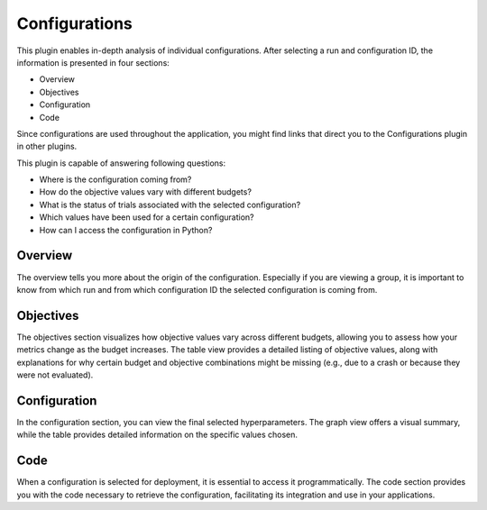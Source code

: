Configurations
==============

This plugin enables in-depth analysis of individual configurations. After selecting a run and
configuration ID, the information is presented in four sections:

* Overview
* Objectives
* Configuration
* Code

Since configurations are used throughout the application, you might find links that direct you
to the Configurations plugin in other plugins.

This plugin is capable of answering following questions:

* Where is the configuration coming from?
* How do the objective values vary with different budgets?
* What is the status of trials associated with the selected configuration?
* Which values have been used for a certain configuration?
* How can I access the configuration in Python?

.. image:: ../images/plugins/configurations.png

Overview
--------
The overview tells you more about the origin of the configuration. Especially if you are
viewing a group, it is important to know from which run and from which configuration ID the
selected configuration is coming from.


Objectives
----------
The objectives section visualizes how objective values vary across different budgets, allowing you
to assess how your metrics change as the budget increases.
The table view provides a detailed listing of objective values, along with explanations for why
certain budget and objective combinations might be missing (e.g., due to a crash or because they
were not evaluated).


Configuration
-------------
In the configuration section, you can view the final selected hyperparameters. The graph view offers
a visual summary, while the table provides detailed information on the specific values chosen.


Code
----
When a configuration is selected for deployment, it is essential to access it programmatically.
The code section provides you with the code necessary to retrieve the configuration, facilitating
its integration and use in your applications.
